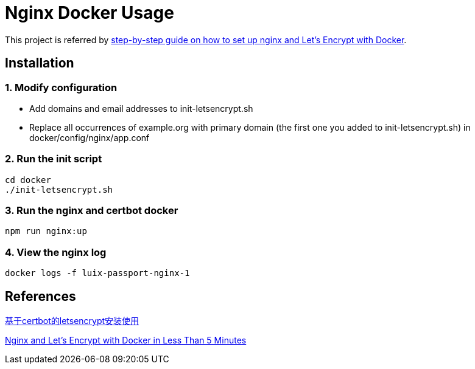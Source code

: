 = Nginx Docker Usage

This project is referred by https://medium.com/@pentacent/nginx-and-lets-encrypt-with-docker-in-less-than-5-minutes-b4b8a60d3a71[step-by-step guide on how to
set up nginx and Let’s Encrypt with Docker].

[[installation]]
== Installation
=== 1. Modify configuration
* Add domains and email addresses to init-letsencrypt.sh
* Replace all occurrences of example.org with primary domain (the first one you added to init-letsencrypt.sh) in docker/config/nginx/app.conf

=== 2. Run the init script
```bash
cd docker
./init-letsencrypt.sh
```

=== 3. Run the nginx and certbot docker
```bash
npm run nginx:up
```

=== 4. View the nginx log
```bash
docker logs -f luix-passport-nginx-1
```

[[references]]
== References
https://goodmemory.cc/%E5%9F%BA%E4%BA%8Ecertbot%E7%9A%84letsencrypt%E5%AE%89%E8%A3%85%E4%BD%BF%E7%94%A8/[基于certbot的letsencrypt安装使用]

https://pentacent.medium.com/nginx-and-lets-encrypt-with-docker-in-less-than-5-minutes-b4b8a60d3a71[Nginx and Let’s Encrypt with Docker in Less Than 5 Minutes]
